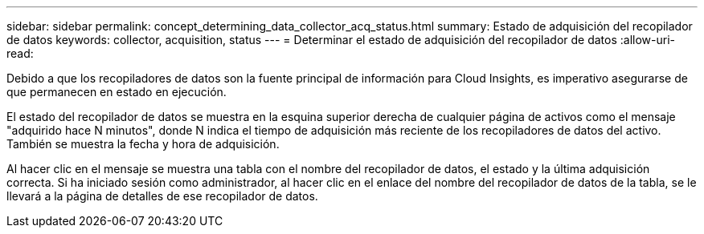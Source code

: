 ---
sidebar: sidebar 
permalink: concept_determining_data_collector_acq_status.html 
summary: Estado de adquisición del recopilador de datos 
keywords: collector, acquisition, status 
---
= Determinar el estado de adquisición del recopilador de datos
:allow-uri-read: 


[role="lead"]
Debido a que los recopiladores de datos son la fuente principal de información para Cloud Insights, es imperativo asegurarse de que permanecen en estado en ejecución.

El estado del recopilador de datos se muestra en la esquina superior derecha de cualquier página de activos como el mensaje "adquirido hace N minutos", donde N indica el tiempo de adquisición más reciente de los recopiladores de datos del activo. También se muestra la fecha y hora de adquisición.

Al hacer clic en el mensaje se muestra una tabla con el nombre del recopilador de datos, el estado y la última adquisición correcta. Si ha iniciado sesión como administrador, al hacer clic en el enlace del nombre del recopilador de datos de la tabla, se le llevará a la página de detalles de ese recopilador de datos.
